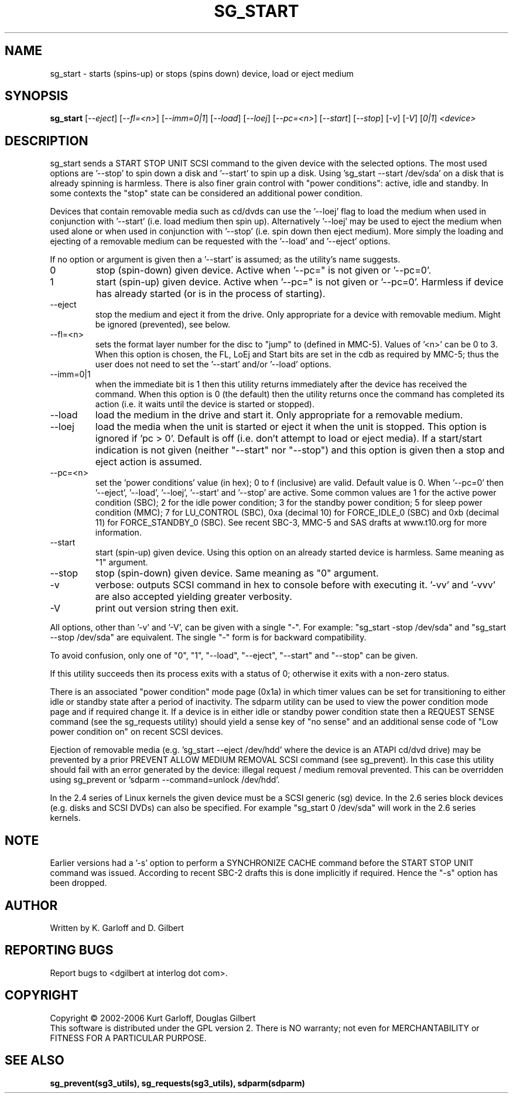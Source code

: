 .TH SG_START "8" "January 2006" "sg3_utils-1.19" SG3_UTILS
.SH NAME
sg_start \- starts (spins-up) or stops (spins down) device, load or
eject medium
.SH SYNOPSIS
.B sg_start
[\fI--eject\fR] [\fI--fl=<n>\fR] [\fI--imm=0|1\fR] [\fI--load\fR]
[\fI--loej\fR] [\fI--pc=<n>\fR] [\fI--start\fR] [\fI--stop\fR] [\fI-v\fR]
[\fI-V\fR] [\fI0|1\fR] \fI<device>\fR
.SH DESCRIPTION
.\" Add any additional description here
.PP
sg_start sends a START STOP UNIT SCSI command to the given device with
the selected options. The most used options are '--stop' to spin down a disk
and '--start' to spin up a disk. Using 'sg_start --start /dev/sda' on a disk
that is already spinning is harmless. There is also finer grain control
with "power conditions": active, idle and standby. In some contexts
the "stop" state can be considered an additional power condition. 
.PP
Devices that contain removable media such as cd/dvds can use the '--loej'
flag to load the medium when used in conjunction with '--start' (i.e. load
medium then spin up). Alternatively '--loej' may be used to eject the medium
when used alone or when used in conjunction with '--stop' (i.e. spin down
then eject medium). More simply the loading and ejecting of a removable 
medium can be requested with the '--load' and '--eject' options.
.PP
If no option or argument is given then a '--start' is assumed; as the
utility's name suggests.
.TP
0
stop (spin-down) given device.
Active when '--pc=" is not given or '--pc=0'.
.TP
1
start (spin-up) given device.
Active when '--pc=" is not given or '--pc=0'. Harmless if device has
already started (or is in the process of starting).
.TP
--eject
stop the medium and eject it from the drive. Only appropriate for a
device with removable medium. Might be ignored (prevented), see below.
.TP
--fl=<n>
sets the format layer number for the disc to "jump" to (defined in
MMC-5). Values of '<n>' can be 0 to 3. When this option is chosen,
the FL, LoEj and Start bits are set in the cdb as required by MMC-5; thus
the user does not need to set the '--start' and/or '--load' options. 
.TP
--imm=0|1
when the immediate bit is 1 then this utility returns immediately after
the device has received the command. When this option is 0 (the default)
then the utility returns once the command has completed its action
(i.e. it waits until the device is started or stopped).
.TP
--load
load the medium in the drive and start it. Only appropriate for a
removable medium.
.TP
--loej
load the media when the unit is started or eject it when the unit is
stopped. This option is ignored if 'pc > 0'. Default is off (i.e. don't
attempt to load or eject media). If a start/start indication is not
given (neither "--start" nor "--stop") and this option is given then a
stop and eject action is assumed.
.TP
--pc=<n>
set the 'power conditions' value (in hex); 0 to f (inclusive) are valid.
Default value is 0.
When '--pc=0' then '--eject', '--load', '--loej', '--start' and '--stop'
are active. Some common values are 1 for the active power condition (SBC);
2 for the idle power condition; 3 for the standby power condition; 5 for
sleep power condition (MMC); 7 for LU_CONTROL (SBC), 0xa (decimal 10) for
FORCE_IDLE_0 (SBC) and 0xb (decimal 11) for FORCE_STANDBY_0 (SBC).
See recent SBC-3, MMC-5 and SAS drafts at www.t10.org for more information.
.TP
--start
start (spin-up) given device. Using this option on an already started
device is harmless. Same meaning as "1" argument.
.TP
--stop
stop (spin-down) given device. Same meaning as "0" argument.
.TP
-v
verbose: outputs SCSI command in hex to console before with executing
it. '-vv' and '-vvv' are also accepted yielding greater verbosity.
.TP
-V
print out version string then exit.
.PP
All options, other than '-v' and '-V', can be given with a single "-".
For example: "sg_start -stop /dev/sda" and "sg_start --stop /dev/sda"
are equivalent. The single "-" form is for backward compatibility.
.PP
To avoid confusion, only one of "0", "1", "--load", "--eject", "--start"
and "--stop" can be given.
.PP
If this utility succeeds then its process exits with a status of 0;
otherwise it exits with a non-zero status.
.PP
There is an associated "power condition" mode page (0x1a) in which timer
values can be set for transitioning to either idle or standby state after
a period of inactivity. The sdparm utility can be used to view the
power condition mode page and if required change it.
If a device is in either idle or standby power condition state then
a REQUEST SENSE command (see the sg_requests utility) should yield 
a sense key of "no sense" and an additional sense code of "Low
power condition on" on recent SCSI devices.
.PP
Ejection of removable media (e.g. 'sg_start --eject /dev/hdd' where
the device is an ATAPI cd/dvd drive) may be prevented by a prior
PREVENT ALLOW MEDIUM REMOVAL SCSI command (see sg_prevent). In this
case this utility should fail with an error generated by the device:
illegal request / medium removal prevented. This can be overridden
using sg_prevent or 'sdparm --command=unlock /dev/hdd'.
.PP
In the 2.4 series of Linux kernels the given device must be
a SCSI generic (sg) device. In the 2.6 series block devices (e.g. disks
and SCSI DVDs) can also be specified. For example "sg_start 0 /dev/sda"
will work in the 2.6 series kernels.
.SH NOTE
Earlier versions had a '-s' option to perform a SYNCHRONIZE CACHE command
before the START STOP UNIT command was issued. According to recent SBC-2
drafts this is done implicitly if required. Hence the "-s" option has been
dropped.
.SH AUTHOR
Written by K. Garloff and D. Gilbert
.SH "REPORTING BUGS"
Report bugs to <dgilbert at interlog dot com>.
.SH COPYRIGHT
Copyright \(co 2002-2006 Kurt Garloff, Douglas Gilbert
.br
This software is distributed under the GPL version 2. There is NO
warranty; not even for MERCHANTABILITY or FITNESS FOR A PARTICULAR PURPOSE.
.SH "SEE ALSO"
.B sg_prevent(sg3_utils), sg_requests(sg3_utils), sdparm(sdparm)
